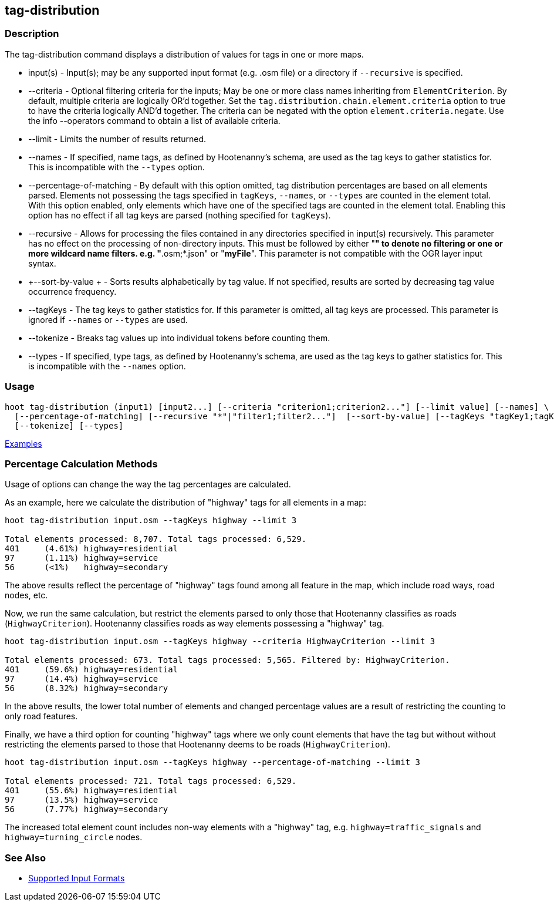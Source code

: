[[tag-distribution]]
== tag-distribution

=== Description

The +tag-distribution+ command displays a distribution of values for tags in one or more maps.

* +input(s)+                 - Input(s); may be any supported input format (e.g. .osm file) or a 
                               directory if `--recursive` is specified.
* +--criteria+               - Optional filtering criteria for the inputs; May be one or more class 
                               names inheriting from 
                               `ElementCriterion`. By default, multiple criteria are logically OR'd
                               together. Set the `tag.distribution.chain.element.criteria` option to 
                               true to have the criteria logically AND'd together. The criteria can 
                               be negated with the option `element.criteria.negate`.
                               Use the +info --operators+ command to obtain a list of available 
                               criteria.
* +--limit+                  - Limits the number of results returned.
* +--names+                  - If specified, name tags, as defined by Hootenanny's schema, are used 
                               as the tag keys to 
                               gather statistics for. This is incompatible with the `--types` option.
* +--percentage-of-matching+ - By default with this option omitted, tag distribution percentages are 
                               based on all elements
                               parsed. Elements not possessing the tags specified in `tagKeys`, 
                               `--names`, or `--types` are counted in the element total. With this 
                               option enabled, only elements which have one of the specified tags 
                               are counted in the element total. Enabling this option has no effect 
                               if all tag keys are parsed (nothing specified for `tagKeys`).
* +--recursive+              - Allows for processing the files contained in any directories 
                               specified in +input(s)+ recursively. This parameter has no effect on 
                               the processing of non-directory inputs. This must be followed by 
                               either "*" to denote no filtering or one or more wildcard name 
                               filters. e.g. "*.osm;*.json" or "*myFile*". This parameter is not 
                               compatible with the OGR layer input syntax.
* +--sort-by-value +         - Sorts results alphabetically by tag value. If not specified, results 
                               are sorted by decreasing tag value occurrence frequency.
* +--tagKeys+                - The tag keys to gather statistics for. If this parameter is omitted, 
                               all tag keys are processed. This parameter is ignored if `--names` or 
                               `--types` are used.
* +--tokenize+               - Breaks tag values up into individual tokens before counting them.
* +--types+                  - If specified, type tags, as defined by Hootenanny's schema, are used 
                               as the tag keys to gather statistics for. This is incompatible with 
                               the `--names` option.

=== Usage

--------------------------------------
hoot tag-distribution (input1) [input2...] [--criteria "criterion1;criterion2..."] [--limit value] [--names] \
  [--percentage-of-matching] [--recursive "*"|"filter1;filter2..."]  [--sort-by-value] [--tagKeys "tagKey1;tagKey2..."] \
  [--tokenize] [--types]
--------------------------------------

https://github.com/ngageoint/hootenanny/blob/master/docs/user/CommandLineExamples.asciidoc#display-the-distribution-of-highway-tags-for-roads-in-a-map[Examples]

=== Percentage Calculation Methods

Usage of options can change the way the tag percentages are calculated. 

As an example, here we calculate the distribution of "highway" tags for all elements in a map:

-----
hoot tag-distribution input.osm --tagKeys highway --limit 3

Total elements processed: 8,707. Total tags processed: 6,529.
401	(4.61%)	highway=residential
97	(1.11%)	highway=service
56	(<1%)	highway=secondary
-----

The above results reflect the percentage of "highway" tags found among all feature in the map, which 
include road ways, road nodes, etc.

Now, we run the same calculation, but restrict the elements parsed to only those that Hootenanny 
classifies as roads (`HighwayCriterion`). Hootenanny classifies roads as way elements possessing a 
"highway" tag.

-----
hoot tag-distribution input.osm --tagKeys highway --criteria HighwayCriterion --limit 3

Total elements processed: 673. Total tags processed: 5,565. Filtered by: HighwayCriterion.
401	(59.6%)	highway=residential
97	(14.4%)	highway=service
56	(8.32%)	highway=secondary
-----

In the above results, the lower total number of elements and changed percentage values are a result 
of restricting the counting to only road features. 

Finally, we have a third option for counting "highway" tags where we only count elements that have 
the tag but without without restricting the elements parsed to those that Hootenanny deems to be 
roads (`HighwayCriterion`).

-----
hoot tag-distribution input.osm --tagKeys highway --percentage-of-matching --limit 3

Total elements processed: 721. Total tags processed: 6,529.
401	(55.6%)	highway=residential
97	(13.5%)	highway=service
56	(7.77%)	highway=secondary
-----

The increased total element count includes non-way elements with a "highway" tag, e.g. 
`highway=traffic_signals` and `highway=turning_circle` nodes.

=== See Also

* https://github.com/ngageoint/hootenanny/blob/master/docs/user/SupportedDataFormats.asciidoc#applying-changes-1[Supported Input Formats]
